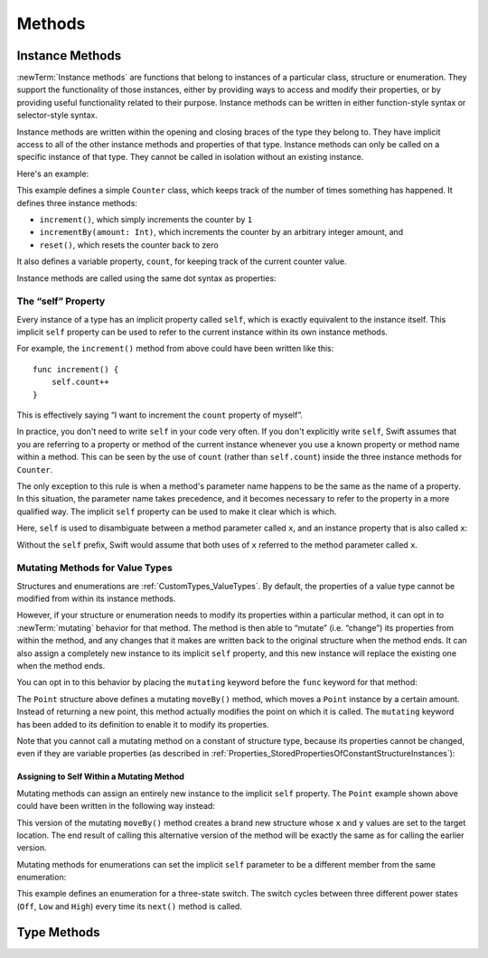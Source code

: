 Methods
=======

.. write-me::

.. _Methods_InstanceMethods:

Instance Methods
----------------

:newTerm:`Instance methods` are functions that belong to instances of
a particular class, structure or enumeration.
They support the functionality of those instances,
either by providing ways to access and modify their properties,
or by providing useful functionality related to their purpose.
Instance methods can be written in either function-style syntax or selector-style syntax.

Instance methods are written within the opening and closing braces of the type they belong to.
They have implicit access to all of the other instance methods and properties of that type.
Instance methods can only be called on a specific instance of that type.
They cannot be called in isolation without an existing instance.

Here's an example:

.. testcode:: classesAndStructures

    --> class Counter {
            var count: Int = 0
            func increment() {
                count++
            }
            func incrementBy(amount: Int) {
                count += amount
            }
            func reset() {
                count = 0
            }
        }

This example defines a simple ``Counter`` class,
which keeps track of the number of times something has happened.
It defines three instance methods:

* ``increment()``, which simply increments the counter by ``1``
* ``incrementBy(amount: Int)``, which increments the counter by an arbitrary integer amount, and
* ``reset()``, which resets the counter back to zero

It also defines a variable property, ``count``,
for keeping track of the current counter value.

Instance methods are called using the same dot syntax as properties:

.. testcode:: classesAndStructures

    --> let counter = Counter()
    <<< // counter : Counter = <Counter instance>
    /-> initial counter value is \(counter.count)
    <-/ initial counter value is 0
    --> counter.increment()
    /-> counter value is now \(counter.count)
    <-/ counter value is now 1
    --> counter.incrementBy(5)
    /-> counter value is now \(counter.count)
    <-/ counter value is now 6
    --> counter.reset()
    /-> counter value is now \(counter.count)
    <-/ counter value is now 0

.. _Methods_TheSelfParameter:

The “self” Property
~~~~~~~~~~~~~~~~~~~~

Every instance of a type has an implicit property called ``self``,
which is exactly equivalent to the instance itself.
This implicit ``self`` property can be used
to refer to the current instance within its own instance methods.

For example, the ``increment()`` method from above could have been written like this:

::

    func increment() {
        self.count++
    }

This is effectively saying “I want to increment the ``count`` property of myself”.

In practice, you don't need to write ``self`` in your code very often.
If you don't explicitly write ``self``,
Swift assumes that you are referring to a property or method of the current instance
whenever you use a known property or method name within a method.
This can be seen by the use of ``count`` (rather than ``self.count``)
inside the three instance methods for ``Counter``.

The only exception to this rule is when a method's parameter name
happens to be the same as the name of a property.
In this situation, the parameter name takes precedence,
and it becomes necessary to refer to the property in a more qualified way.
The implicit ``self`` property can be used to make it clear which is which.

Here, ``self`` is used to disambiguate between
a method parameter called ``x``, and an instance property that is also called ``x``:

.. testcode:: self

    --> struct Point {
            var x = 0.0, y = 0.0
            func isToTheRightOfX(x: Double) -> Bool {
                return self.x > x
            }
        }
    --> let somePoint = Point(4.0, 5.0)
    <<< // somePoint : Point = Point(4.0, 5.0)
    --> if somePoint.isToTheRightOfX(1.0) {
            println("This point is to the right of the line where x == 1.0")
        }
    <-- This point is to the right of the line where x == 1.0

Without the ``self`` prefix,
Swift would assume that both uses of ``x`` referred to the method parameter called ``x``.

.. _Methods_MutatingMethodsForValueTypes:

Mutating Methods for Value Types
~~~~~~~~~~~~~~~~~~~~~~~~~~~~~~~~

Structures and enumerations are :ref:`CustomTypes_ValueTypes`.
By default, the properties of a value type cannot be modified from within its instance methods.

.. TODO: find out why.
.. TODO: once I actually know why, explain it. 

However, if your structure or enumeration needs to modify its properties within a particular method,
it can opt in to :newTerm:`mutating` behavior for that method.
The method is then able to “mutate” (i.e. “change”)
its properties from within the method,
and any changes that it makes are written back to the original structure when the method ends.
It can also assign a completely new instance to its implicit ``self`` property,
and this new instance will replace the existing one when the method ends.

You can opt in to this behavior by placing the ``mutating`` keyword
before the ``func`` keyword for that method:

.. testcode:: selfStructures

    --> struct Point {
            var x = 0.0, y = 0.0
            mutating func moveBy(deltaX: Double, deltaY: Double) {
                x += deltaX
                y += deltaY
            }
        }
    --> var somePoint = Point(1.0, 1.0)
    <<< // somePoint : Point = Point(1.0, 1.0)
    --> somePoint.moveBy(2.0, 3.0)
    --> println("The point is now at (\(somePoint.x), \(somePoint.y))")
    <-- The point is now at (3.0, 4.0)

The ``Point`` structure above defines a mutating ``moveBy()`` method,
which moves a ``Point`` instance by a certain amount.
Instead of returning a new point,
this method actually modifies the point on which it is called.
The ``mutating`` keyword has been added to its definition
to enable it to modify its properties.

Note that you cannot call a mutating method on a constant of structure type,
because its properties cannot be changed, even if they are variable properties
(as described in :ref:`Properties_StoredPropertiesOfConstantStructureInstances`):

.. testcode:: selfStructures

    --> let fixedPoint = Point(3.0, 3.0)
    <<< fixedPoint : Point = Point(3.0, 3.0)
    --> fixedPoint.moveBy(2.0, 3.0)
    !!! <REPL Input>:1:1: error: 'Point' does not have a member named 'moveBy'
    !!! fixedPoint.moveBy(2.0, 3.0)
    !!! ^          ~~~~~~
    /// this will report an error

.. _Methods_AssigningToSelfWithinAMutatingMethod:

Assigning to Self Within a Mutating Method
__________________________________________

Mutating methods can assign an entirely new instance to the implicit ``self`` property.
The ``Point`` example shown above could have been written in the following way instead:

.. testcode:: selfStructuresAssign

    --> struct Point {
            var x = 0.0, y = 0.0
            mutating func moveBy(deltaX: Double, deltaY: Double) {
                self = Point(x + deltaX, y + deltaY)
            }
        }
    >>> var somePoint = Point(1.0, 1.0)
    <<< // somePoint : Point = Point(1.0, 1.0)
    >>> somePoint.moveBy(2.0, 3.0)
    >>> println("The point is now at (\(somePoint.x), \(somePoint.y))")
    <<< The point is now at (3.0, 4.0)

This version of the mutating ``moveBy()`` method creates a brand new structure
whose ``x`` and ``y`` values are set to the target location.
The end result of calling this alternative version of the method
will be exactly the same as for calling the earlier version.

Mutating methods for enumerations can set the implicit ``self`` parameter to be
a different member from the same enumeration:

.. testcode:: selfEnumerations

    --> enum TriStateSwitch {
            case Off, Low, High
            mutating func next() {
                switch self {
                    case Off:
                        self = Low
                    case Low:
                        self = High
                    case High:
                        self = Off
                }
            }
        }
    --> var ovenLight = TriStateSwitch.Low
    <<< // ovenLight : TriStateSwitch = <unprintable value>
    --> ovenLight.next()
    /// ovenLight is now equal to .High
    --> ovenLight.next()
    /// ovenLight is now equal to .Off

This example defines an enumeration for a three-state switch.
The switch cycles between three different power states
(``Off``, ``Low`` and ``High``)
every time its ``next()`` method is called.

.. _Methods_TypeMethods:

Type Methods
------------

.. write-me::

.. see release notes from 2013-12-18 for a note about lazy initialization
.. mention that type methods can access type properties (and other type methods?)
   without needing to reference the type's name,
   as they also get an implicit ``self`` parameter.
